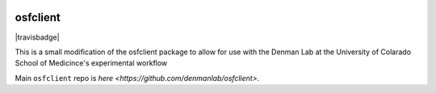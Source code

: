 .. image:: LOGO/osf-cli-logo-v1-small.png
   :alt: osfclient
   :align: right

*********
osfclient
*********

|travisbadge|

This is a small modification of the osfclient package to allow for use with the Denman Lab 
at the University of Colarado School of Medicince's experimental workflow

Main ``osfclient`` repo is `here <https://github.com/denmanlab/osfclient>`. 
